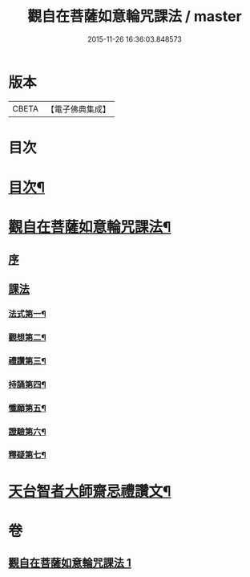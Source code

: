 #+TITLE: 觀自在菩薩如意輪咒課法 / master
#+DATE: 2015-11-26 16:36:03.848573
* 版本
 |     CBETA|【電子佛典集成】|

* 目次
* [[file:KR6j0295_001.txt::001-0719a2][目次¶]]
* [[file:KR6j0295_001.txt::001-0719a6][觀自在菩薩如意輪咒課法¶]]
** [[file:KR6j0295_001.txt::001-0719a8][序]]
** [[file:KR6j0295_001.txt::0720a1][課法]]
*** [[file:KR6j0295_001.txt::0720a2][法式第一¶]]
*** [[file:KR6j0295_001.txt::0721b3][觀想第二¶]]
*** [[file:KR6j0295_001.txt::0723b4][禮讚第三¶]]
*** [[file:KR6j0295_001.txt::0724a15][持誦第四¶]]
*** [[file:KR6j0295_001.txt::0725a11][懺願第五¶]]
*** [[file:KR6j0295_001.txt::0726a11][證驗第六¶]]
*** [[file:KR6j0295_001.txt::0727a11][釋疑第七¶]]
* [[file:KR6j0295_001.txt::0730b2][天台智者大師齋忌禮讚文¶]]
* 卷
** [[file:KR6j0295_001.txt][觀自在菩薩如意輪咒課法 1]]
